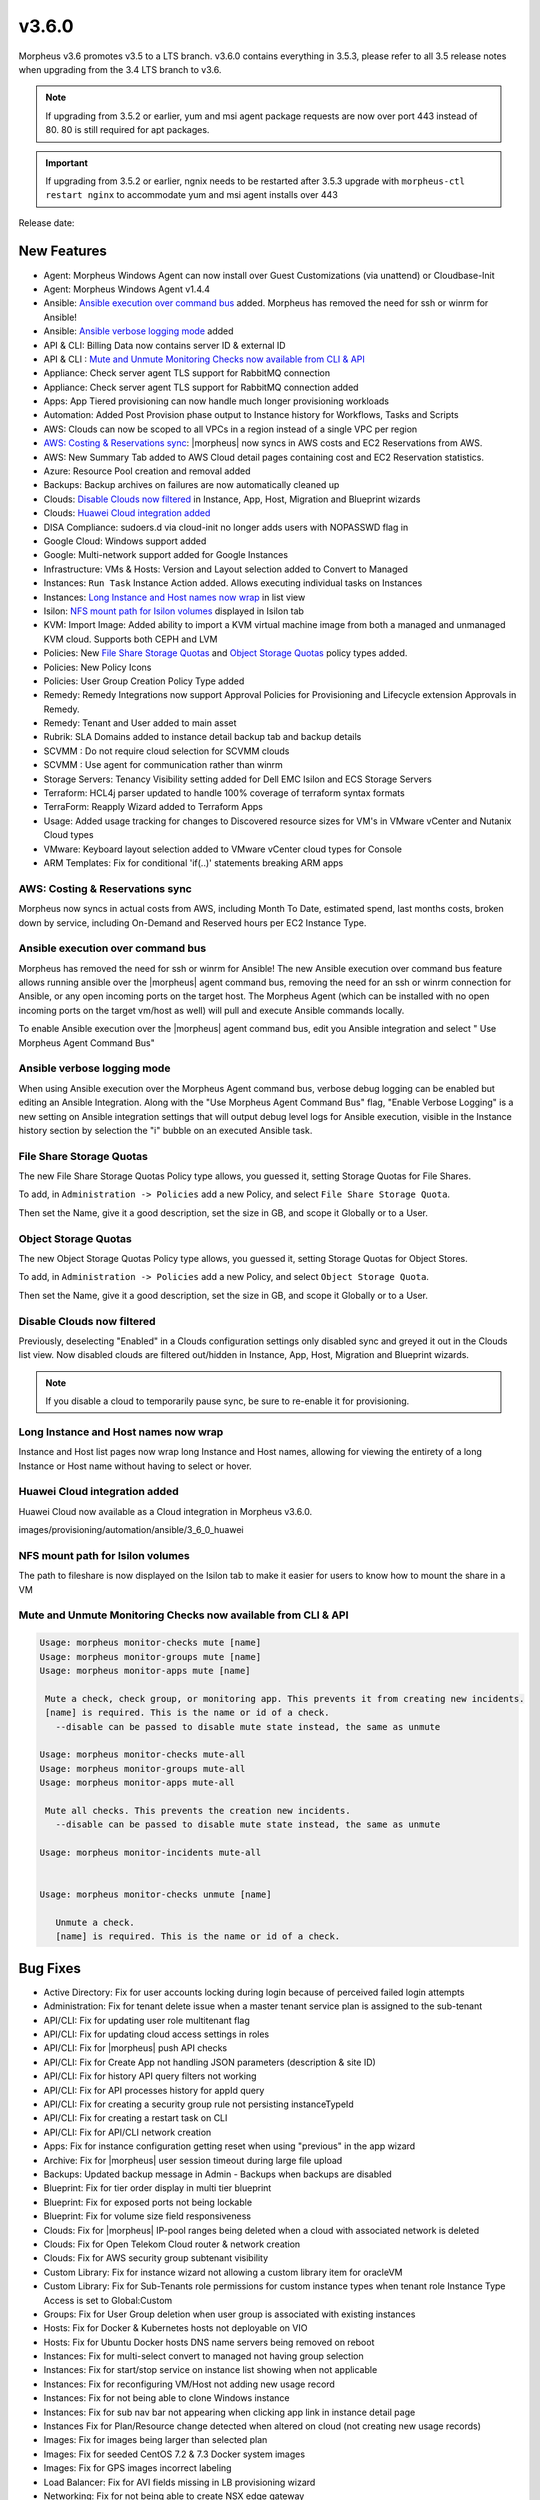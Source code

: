 v3.6.0
======

Morpheus v3.6 promotes v3.5 to a LTS branch. v3.6.0 contains everything in 3.5.3, please refer to all 3.5 release notes when upgrading from the 3.4 LTS branch to v3.6.

.. note:: If upgrading from 3.5.2 or earlier, yum and msi agent package requests are now over port 443 instead of 80. 80 is still required for apt packages.

.. important:: If upgrading from 3.5.2 or earlier, ngnix needs to be restarted after 3.5.3 upgrade with ``morpheus-ctl restart nginx`` to accommodate yum and msi agent installs over 443

Release date:

New Features
------------

- Agent: Morpheus Windows Agent can now install over Guest Customizations (via unattend) or Cloudbase-Init
- Agent: Morpheus Windows Agent v1.4.4
- Ansible: `Ansible execution over command bus`_ added. Morpheus has removed the need for ssh or winrm for Ansible!
- Ansible: `Ansible verbose logging mode`_ added
- API & CLI: Billing Data now contains server ID & external ID
- API & CLI : `Mute and Unmute Monitoring Checks now available from CLI & API`_ 
- Appliance: Check server agent TLS support for RabbitMQ connection
- Appliance: Check server agent TLS support for RabbitMQ connection added
- Apps: App Tiered provisioning can now handle much longer provisioning workloads
- Automation: Added Post Provision phase output to Instance history for Workflows, Tasks and Scripts
- AWS: Clouds can now be scoped to all VPCs in a region instead of a single VPC per region
- `AWS: Costing & Reservations sync`_: |morpheus| now syncs in AWS costs and EC2 Reservations from AWS.
- AWS: New Summary Tab added to AWS Cloud detail pages containing cost and EC2 Reservation statistics.
- Azure: Resource Pool creation and removal added
- Backups: Backup archives on failures are now automatically cleaned up
- Clouds: `Disable Clouds now filtered`_ in Instance, App, Host, Migration and Blueprint wizards
- Clouds: `Huawei Cloud integration added`_
- DISA Compliance: sudoers.d via cloud-init no longer adds users with NOPASSWD flag in
- Google Cloud: Windows support added
- Google: Multi-network support added for Google Instances
- Infrastructure: VMs & Hosts: Version and Layout selection added to Convert to Managed
- Instances: ``Run Task`` Instance Action added. Allows executing individual tasks on Instances
- Instances: `Long Instance and Host names now wrap`_ in list view
- Isilon: `NFS mount path for Isilon volumes`_ displayed in Isilon tab
- KVM: Import Image: Added ability to import a KVM virtual machine image from both a managed and unmanaged KVM cloud. Supports both CEPH and LVM
- Policies: New `File Share Storage Quotas`_ and `Object Storage Quotas`_ policy types added.
- Policies: New Policy Icons
- Policies: User Group Creation Policy Type added
- Remedy: Remedy Integrations now support Approval Policies for Provisioning and Lifecycle extension Approvals in Remedy.
- Remedy: Tenant and User added to main asset
- Rubrik: SLA Domains added to instance detail backup tab and backup details
- SCVMM : Do not require cloud selection for SCVMM clouds
- SCVMM : Use agent for communication rather than winrm
- Storage Servers: Tenancy Visibility setting added for Dell EMC Isilon and ECS Storage Servers
- Terraform: HCL4j parser updated to handle 100% coverage of terraform syntax formats
- TerraForm: Reapply Wizard added to Terraform Apps
- Usage: Added usage tracking for changes to Discovered resource sizes for VM's in VMware vCenter and Nutanix Cloud types
- VMware: Keyboard layout selection added to VMware vCenter cloud types for Console
- ARM Templates: Fix for conditional 'if(..)' statements breaking ARM apps

AWS: Costing & Reservations sync
................................

Morpheus now syncs in actual costs from AWS, including Month To Date, estimated spend, last months costs, broken down by service, including On-Demand and Reserved hours per EC2 Instance Type.

.. image:: /images/infrastructure/clouds/aws/3_6_0_aws_cost_res.jpeg


Ansible execution over command bus
..................................

Morpheus has removed the need for ssh or winrm for Ansible! The new Ansible execution over command bus feature allows running ansible over the |morpheus| agent command bus, removing the need for an ssh or winrm connection for Ansible, or any open incoming ports on the target host. The Morpheus Agent (which can be installed with no open incoming ports on the target vm/host as well) will pull and execute Ansible commands locally.

To enable Ansible execution over the |morpheus| agent command bus, edit you Ansible integration and select " Use Morpheus Agent Command Bus"

.. image:: /images/provisioning/automation/ansible/3_6_0_Ansible_Command_Bus

Ansible verbose logging mode
............................

When using Ansible execution over the Morpheus Agent command bus, verbose debug logging can be enabled but editing an Ansible Integration. Along with the "Use Morpheus Agent Command Bus" flag, "Enable Verbose Logging" is a new setting on Ansible integration settings that will output debug level logs for Ansible execution, visible in the Instance history section by selection the "i" bubble on an executed Ansible task.


.. image:: /images/provisioning/automation/ansible/3_6_0_ansible_verbose_logging_flag

File Share Storage Quotas
.........................

The new File Share Storage Quotas Policy type allows, you guessed it, setting Storage Quotas for File Shares.

To add, in ``Administration -> Policies`` add a new Policy, and select ``File Share Storage Quota``.

.. image:: /images/provisioning/automation/ansible/3_6_0_policies_file_share_quota_config



Then set the Name, give it a good description, set the size in GB, and scope it Globally or to a User.

.. image:: /images/provisioning/automation/ansible/3_6_0_policies_file_share_quota_select


Object Storage Quotas
......................

The new Object Storage Quotas Policy type allows, you guessed it, setting Storage Quotas for Object Stores.

To add, in ``Administration -> Policies`` add a new Policy, and select ``Object Storage Quota``.

.. image:: /images/provisioning/automation/ansible/3_6_0_policies_object_storage_quota_select



Then set the Name, give it a good description, set the size in GB, and scope it Globally or to a User.

.. image:: /images/provisioning/automation/ansible/3_6_0_policies_object_storage_quota_config


Disable Clouds now filtered
...........................

Previously, deselecting "Enabled" in a Clouds configuration settings only disabled sync and greyed it out in the Clouds list view. Now disabled clouds are filtered out/hidden in Instance, App, Host, Migration and Blueprint wizards.

.. NOTE:: If you disable a cloud to temporarily pause sync, be sure to re-enable it for provisioning.


Long Instance and Host names now wrap
.....................................

Instance and Host list pages now wrap long Instance and Host names, allowing for viewing the entirety of a long Instance or Host name without having to select or hover.

.. image:: /images/provisioning/automation/ansible/3_6_0_name_wrap

Huawei Cloud integration added
..............................

Huawei Cloud now available as a Cloud integration in Morpheus v3.6.0.

images/provisioning/automation/ansible/3_6_0_huawei

NFS mount path for Isilon volumes
..................................

The path to fileshare is now displayed on the Isilon tab to make it easier for users to know how to mount the share in a VM

.. image:: /images/infrastructure/Storage/3_6_0_isilon_share_path.png

Mute and Unmute Monitoring Checks now available from CLI & API
................................................................

.. code-block:: bash

   Usage: morpheus monitor-checks mute [name]
   Usage: morpheus monitor-groups mute [name]
   Usage: morpheus monitor-apps mute [name]

    Mute a check, check group, or monitoring app. This prevents it from creating new incidents.
    [name] is required. This is the name or id of a check.
      --disable can be passed to disable mute state instead, the same as unmute

   Usage: morpheus monitor-checks mute-all
   Usage: morpheus monitor-groups mute-all
   Usage: morpheus monitor-apps mute-all

    Mute all checks. This prevents the creation new incidents.
      --disable can be passed to disable mute state instead, the same as unmute

   Usage: morpheus monitor-incidents mute-all


   Usage: morpheus monitor-checks unmute [name]

      Unmute a check.
      [name] is required. This is the name or id of a check.












Bug Fixes
----------

- Active Directory: Fix for user accounts locking during login because of perceived failed login attempts
- Administration: Fix for tenant delete issue when a master tenant service plan is assigned to the sub-tenant
- API/CLI: Fix for updating user role multitenant flag
- API/CLI: Fix for updating cloud access settings in roles
- API/CLI: Fix for |morpheus| push API checks
- API/CLI: Fix for Create App not handling JSON parameters (description & site ID)
- API/CLI: Fix for history API query filters not working
- API/CLI: Fix for API processes history for appId query
- API/CLI: Fix for creating a security group rule not persisting instanceTypeId
- API/CLI: Fix for creating a restart task on CLI
- API/CLI: Fix for API/CLI network creation
- Apps: Fix for instance configuration getting reset when using "previous" in the app wizard
- Archive: Fix for |morpheus| user session timeout during large file upload
- Backups: Updated backup message in Admin - Backups when backups are disabled
- Blueprint: Fix for tier order display in multi tier blueprint
- Blueprint: Fix for exposed ports not being lockable
- Blueprint: Fix for volume size field responsiveness
- Clouds: Fix for |morpheus| IP-pool ranges being deleted when a cloud with associated network is deleted
- Clouds: Fix for Open Telekom Cloud router & network creation
- Clouds: Fix for AWS security group subtenant visibility
- Custom Library: Fix for instance wizard not allowing a custom library item for oracleVM
- Custom Library: Fix for Sub-Tenants role permissions for custom instance types when tenant role Instance Type Access is set to Global:Custom
- Groups: Fix for User Group deletion when user group is associated with existing instances
- Hosts: Fix for Docker & Kubernetes hosts not deployable on VIO
- Hosts: Fix for Ubuntu Docker hosts DNS name servers being removed on reboot
- Instances: Fix for multi-select convert to managed not having group selection
- Instances: Fix for start/stop service on instance list showing when not applicable
- Instances: Fix for reconfiguring VM/Host not adding new usage record
- Instances: Fix for not being able to clone Windows instance
- Instances: Fix for sub nav bar not appearing when clicking app link in instance detail page
- Instances  Fix for Plan/Resource change detected when altered on cloud (not creating new usage records)
- Images: Fix for images being larger than selected plan
- Images: Fix for seeded CentOS 7.2 & 7.3 Docker system images
- Images: Fix for GPS images incorrect labeling
- Load Balancer: Fix for AVI fields missing in LB provisioning wizard
- Networking: Fix for not being able to create NSX edge gateway
- Nutanix: Fix for Windows hostnames being counted/truncated
- OCI: Fix for regions not working properly
- Openstack: Fix for wrong plan tied being to instance
- Pricing: Fix for cloud not showing in pricing label
- Pricing: Fix for hourly plan inconsistency
- Pricing: Fix for changes in machine configuration not being recorded in billing
- Provisioning: Fix for Windows VM turning status green prematurely
- Provisioning: Fix for Google Windows provisioning issue
- Reporting: Fix for cost reports incorrect currency conversion
- Reporting: Fix for mislabeling cost reports
- SAML: Fix for log out page error when integrated with SAML
- Scale: Fix for scale priority under threshold not working as expected
- SCVMM: Fix for SCVMM provisioning failing during failover cluster setup
- SCVMM: Fix for cloud not syncing storage
- Storage: Fix for storage showing wrong datastore
- VCD: Fix for issue with large number of templates and API
- VCD: Fix for |morpheus| triggering a power off instead of graceful shutdown for vApps
- vCD: Fix for vCD guest customization running after instance restart
- VCD: Fix for wrong vCenter showing when editing cloud configuration
- VCD: Fix for Windows instances appearing as discovered when provisioned onto VC
- VCD: Fix for discovered & converted VM's not creating an instance type
- VCD: Fix for custom instance type not shown for VCD clouds
- VCD: Fix for vmId and vappId needing to be swapped
- VCD: Fix for VM computer name/hostname truncated with container ID
- VCD: Fix for Windows instances not syspreped
- vCloud: Fix for cloud-init iso files being left in media
- Veeam: Fix for removing existing job removing wrong job
- Veeam: Fix for Actions -> Backup on an instance executes the entire job rather than backup for itself
- VIO:  Fix for not being able to delete instance, remaining in deleting state when load balancer attached
- Virtual Machines: Fix for external_id not showing for unmanaged instances in UI
- VMware: Fix for thick template disk not respecting cloud setting
- VMware: Fix for additional disks using SCSI 0:7
- VMware: Fix for number of vmdks showing for vSphere 6.5
- VMware: Fix for changing cluster effecting sync
- VMware: Fix for reconfigure deleting snapshots
- VMware: Fix for user not being created with cloudbase-init
